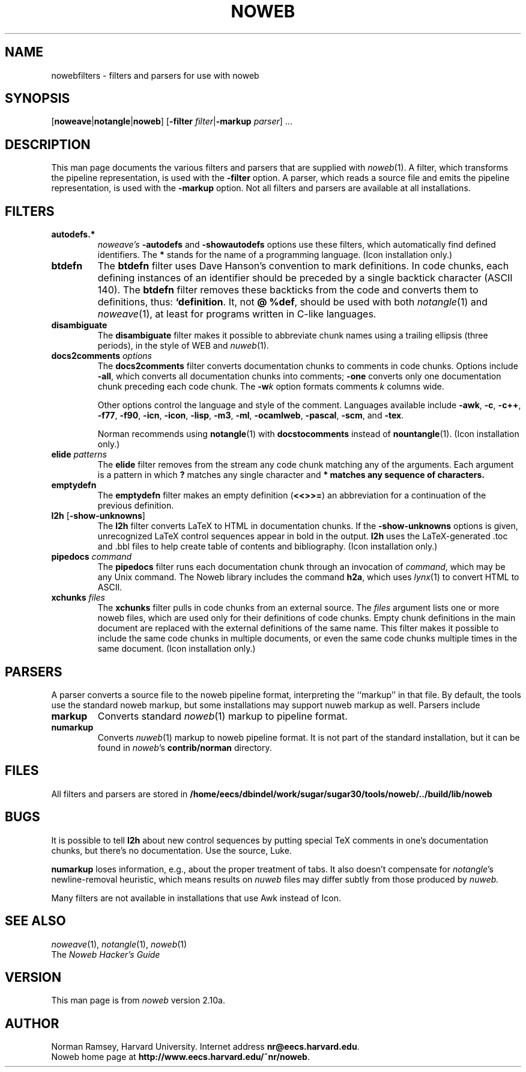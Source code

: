 .TH NOWEB 7 "local 3/28/2001"
.SH NAME
nowebfilters \- filters and parsers for use with noweb
.SH SYNOPSIS
[\fBnoweave\fP|\fBnotangle\fP|\fBnoweb\fP]
[\fB\-filter\fP \fIfilter\fP|\fB\-markup\fP \fIparser\fP] ...
.SH DESCRIPTION
This man page documents the various filters and parsers that are 
supplied with 
.IR noweb (1).
A filter, which transforms the pipeline representation, is used with the
.B \-filter
option.
A parser, which reads a source file and emits the pipeline representation,
is used with the
.B \-markup
option.
Not all filters and parsers are available at all installations.
.SH FILTERS
.TP
.B autodefs.*
.I noweave's
.B \-autodefs
and 
.B \-showautodefs
options use these filters, which automatically find defined identifiers.
The 
.B *
stands for the name of a programming language.
(Icon installation only.)
.TP
.B btdefn
The
.B btdefn
filter uses Dave Hanson's convention to mark definitions.
In code chunks, each defining instances of an identifier should be preceded by 
a single backtick character (ASCII 140).
The
.B btdefn
filter removes these backticks from the code and converts them to definitions,
thus:
.BR "`definition".
It, not
.BR "@ %def" ,
should be used with both 
.IR notangle (1)
and
.IR noweave (1),
at least for programs written in C-like languages.
.TP
.B disambiguate
The 
.B disambiguate 
filter makes it possible to abbreviate chunk names using a trailing ellipsis
(three periods), in the style of WEB and 
.IR nuweb (1).
.TP
.BI docs2comments " options"
The
.B docs2comments
filter converts documentation chunks to comments in code chunks.
Options include 
.BR "\-all" ,
which converts all documentation chunks into comments;
.B "\-one" 
converts only one documentation chunk preceding each code chunk.
The
.BI "\-w" k
option formats comments 
.I k
columns wide.
.IP
Other options control the language and style of the comment.
Languages available include
.BR      "\-awk" , 
.BR      "\-c" ,
.BR      "\-c++" ,
.BR      "\-f77" ,
.BR      "\-f90" ,
.BR      "\-icn" , 
.BR      "\-icon" ,
.BR      "\-lisp" , 
.BR      "\-m3" ,
.BR      "\-ml" , 
.BR      "\-ocamlweb" ,
.BR      "\-pascal" ,
.BR      "\-scm" ,
and
.BR      "\-tex" .
.IP
Norman recommends using
.BR notangle (1)
with
.B docstocomments
instead of
.BR nountangle (1).
(Icon installation only.)
.TP
.B elide \fIpatterns\fP
The
.B elide
filter
removes from the stream any code chunk matching 
any of the arguments.
Each argument is a pattern in which
.B ?
matches any single character and
.B * matches any sequence of characters.
.TP
.B emptydefn
The 
.B emptydefn
filter makes an empty definition (\fB<<>>=\fP) an abbreviation for
a continuation of the previous definition.
.TP 
\fBl2h\fP [\fB\-show\-unknowns\fP]
The 
.B l2h
filter converts LaTeX to HTML in documentation chunks.
If the \fB\-show\-unknowns\fP options is given, unrecognized LaTeX control
sequences appear in bold in the output.
.B l2h
uses the LaTeX-generated .toc and .bbl files to help create table of contents
and bibliography.
(Icon installation only.)
.TP
.B pipedocs\fI command\fP
The 
.B pipedocs
filter runs each documentation chunk through an invocation of
.IR command ,
which may be any Unix command.
The Noweb library includes the command
.BR h2a ,
which uses 
.IR lynx (1)
to convert HTML to 
ASCII.
.TP
.BI xchunks " files"
The 
.B xchunks
filter pulls in code chunks from an external source.
The
.I files
argument lists one or more noweb files, which are used only for their 
definitions of code chunks.
Empty chunk definitions in the main document are replaced with 
the external definitions of the same name.
This filter makes it possible to include the same code chunks 
in multiple documents, or even the same code chunks multiple 
times in the same document.
(Icon installation only.)
.SH PARSERS
A parser converts a source file to the noweb pipeline format,
interpreting the ``markup'' in that file.
By default, the tools use the standard noweb markup, but some installations
may support nuweb markup as well.
Parsers include
.TP
.B markup
Converts standard
.IR noweb (1)
markup to pipeline format.
.TP
.B numarkup
Converts 
.IR nuweb (1)
markup to noweb pipeline format.
It is not part of the standard installation, but it can be found in \fInoweb\fP's 
.B contrib/norman
directory.
.SH FILES
All filters and parsers are stored in
.B /home/eecs/dbindel/work/sugar/sugar30/tools/noweb/../build/lib/noweb
.SH BUGS
It is possible to tell
.B l2h
about new control sequences by putting special TeX comments in one's 
documentation chunks, but there's no documentation.
Use the source, Luke.
.PP
.B numarkup
loses information, e.g., about the proper treatment of tabs.
It also doesn't compensate for \fInotangle\fP's newline-removal
heuristic, which means results on 
.I nuweb
files may differ subtly from those produced by 
.I nuweb.
.PP
Many filters are not available in installations that use Awk instead of Icon.
.SH SEE ALSO
.IR noweave (1),
.IR notangle (1),
.IR noweb (1)
.br
The
.I "Noweb Hacker's Guide"
.SH VERSION
This man page is from 
.I noweb
version 2.10a.
.SH AUTHOR
Norman Ramsey, Harvard University.
Internet address \fBnr@eecs.harvard.edu\fP.
.br
Noweb home page at \fBhttp://www.eecs.harvard.edu/~nr/noweb\fP.

